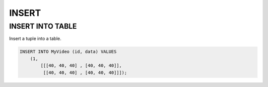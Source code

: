 INSERT 
=======

INSERT INTO TABLE
-----

Insert a tuple into a table.

.. code:: mysql

    INSERT INTO MyVideo (id, data) VALUES 
        (1,
            [[[40, 40, 40] , [40, 40, 40]],
             [[40, 40, 40] , [40, 40, 40]]]);